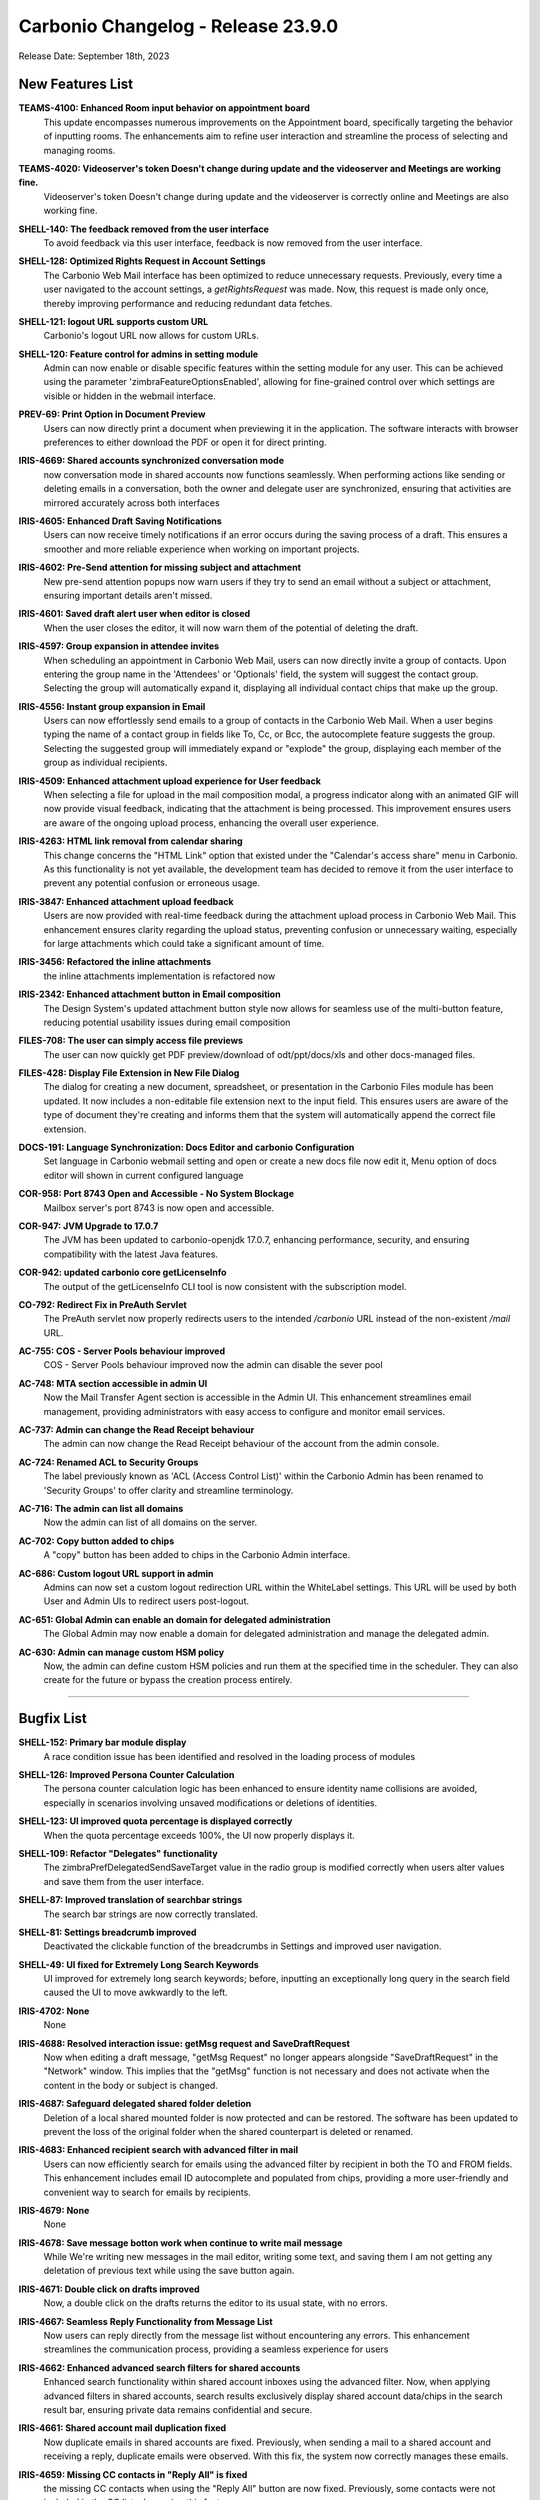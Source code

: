 .. SPDX-FileCopyrightText: 2023 Zextras <https://www.zextras.com/>
..
.. SPDX-License-Identifier: CC-BY-NC-SA-4.0

Carbonio Changelog - Release 23.9.0
===================================

Release Date: September 18th, 2023


New Features List
-----------------


**TEAMS-4100: Enhanced Room input behavior on appointment board**
   This update encompasses numerous improvements on the Appointment board, specifically targeting the behavior of inputting rooms. The enhancements aim to refine user interaction and streamline the process of selecting and managing rooms.

.. 


**TEAMS-4020: Videoserver's token Doesn't change during update and the videoserver and Meetings are working fine.**
   Videoserver's token Doesn't change during update and the videoserver is correctly online and Meetings are also working fine.

.. 


**SHELL-140: The feedback removed from the user interface**
   To avoid feedback via this user interface, feedback is now removed from the user interface.

.. 


**SHELL-128: Optimized Rights Request in Account Settings**
   The Carbonio Web Mail interface has been optimized to reduce unnecessary requests. Previously, every time a user navigated to the account settings, a `getRightsRequest` was made. Now, this request is made only once, thereby improving performance and reducing redundant data fetches.

.. 


**SHELL-121: logout URL supports custom URL**
   Carbonio's logout URL now allows for custom URLs.

.. 


**SHELL-120: Feature control for admins in setting module**
   Admin can now enable or disable specific features within the setting module for any user. This can be achieved using the parameter 'zimbraFeatureOptionsEnabled', allowing for fine-grained control over which settings are visible or hidden in the webmail interface.

.. 


**PREV-69: Print Option in Document Preview**
   Users can now directly print a document when previewing it in the application. The software interacts with browser preferences to either download the PDF or open it for direct printing.

.. 


**IRIS-4669: Shared accounts synchronized conversation mode**
   now conversation mode in shared accounts now functions seamlessly. When performing actions like sending or deleting emails in a conversation, both the owner and delegate user are synchronized, ensuring that activities are mirrored accurately across both interfaces

.. 


**IRIS-4605: Enhanced Draft Saving Notifications**
   Users can now receive timely notifications if an error occurs during the saving process of a draft. This ensures a smoother and more reliable experience when working on important projects.

.. 


**IRIS-4602:  Pre-Send attention for missing subject and attachment**
   New pre-send attention popups now warn users if they try to send an email without a subject or attachment, ensuring important details aren't missed.

.. 


**IRIS-4601: Saved draft alert user when editor is closed**
   When the user closes the editor, it will now warn them of the potential of deleting the draft.

.. 


**IRIS-4597: Group expansion in attendee invites**
   When scheduling an appointment in Carbonio Web Mail, users can now directly invite a group of contacts. Upon entering the group name in the 'Attendees' or 'Optionals' field, the system will suggest the contact group. Selecting the group will automatically expand it, displaying all individual contact chips that make up the group.

.. 


**IRIS-4556: Instant group expansion in Email**
   Users can now effortlessly send emails to a group of contacts in the Carbonio Web Mail. When a user begins typing the name of a contact group in fields like To, Cc, or Bcc, the autocomplete feature suggests the group. Selecting the suggested group will immediately expand or "explode" the group, displaying each member of the group as individual recipients.

.. 


**IRIS-4509: Enhanced attachment upload experience for User feedback**
    When selecting a file for upload in the mail composition modal, a progress indicator along with an animated GIF will now provide visual feedback, indicating that the attachment is being processed. This improvement ensures users are aware of the ongoing upload process, enhancing the overall user experience.

.. 


**IRIS-4263: HTML link removal from calendar sharing**
   This change concerns the "HTML Link" option that existed under the "Calendar's access share" menu in Carbonio. As this functionality is not yet available, the development team has decided to remove it from the user interface to prevent any potential confusion or erroneous usage.

.. 


**IRIS-3847: Enhanced attachment upload feedback**
   Users are now provided with real-time feedback during the attachment upload process in Carbonio Web Mail. This enhancement ensures clarity regarding the upload status, preventing confusion or unnecessary waiting, especially for large attachments which could take a significant amount of time.

.. 


**IRIS-3456: Refactored the inline attachments**
   the inline attachments implementation is refactored now

.. 


**IRIS-2342:  Enhanced attachment button in Email composition**
   The Design System's updated attachment button style now allows for seamless use of the multi-button feature, reducing potential usability issues during email composition

.. 


**FILES-708: The user can simply access file previews**
   The user can now quickly get PDF preview/download of odt/ppt/docs/xls and other docs-managed files.

.. 


**FILES-428: Display File Extension in New File Dialog**
   The dialog for creating a new document, spreadsheet, or presentation in the Carbonio Files module has been updated. It now includes a non-editable file extension next to the input field. This ensures users are aware of the type of document they're creating and informs them that the system will automatically append the correct file extension.

.. 


**DOCS-191: Language Synchronization: Docs Editor and carbonio Configuration**
   Set language in Carbonio webmail setting and open or create a new docs file now edit it, Menu option of docs editor will shown in current configured language

.. 


**COR-958: Port 8743 Open and Accessible - No System Blockage**
   Mailbox server's port 8743 is now open and accessible.

.. 


**COR-947: JVM Upgrade to 17.0.7**
   The JVM has been updated to carbonio-openjdk 17.0.7, enhancing performance, security, and ensuring compatibility with the latest Java features.

.. 


**COR-942: updated carbonio core getLicenseInfo**
   The output of the getLicenseInfo CLI tool is now consistent with the subscription model.

.. 


**CO-792: Redirect Fix in PreAuth Servlet**
   The PreAuth servlet now properly redirects users to the intended `/carbonio` URL instead of the non-existent `/mail` URL. 

.. 


.. 


**AC-755: COS - Server Pools behaviour improved**
   COS - Server Pools behaviour improved now the admin can disable the sever pool

.. 


**AC-748: MTA section accessible in admin UI**
   Now the Mail Transfer Agent section is accessible in the Admin UI. This enhancement streamlines email management, providing administrators with easy access to configure and monitor email services.

.. 


**AC-737: Admin can change the Read Receipt behaviour**
   The admin can now change the Read Receipt behaviour of the account from the admin console.

.. 


**AC-724: Renamed ACL to Security Groups**
   The label previously known as 'ACL (Access Control List)' within the Carbonio Admin has been renamed to 'Security Groups' to offer clarity and streamline terminology.

.. 


**AC-716: The admin can list all domains**
   Now the admin can list of all domains on the server.

.. 


**AC-702: Copy button added to chips**
   A "copy" button has been added to chips in the Carbonio Admin interface.

.. 


**AC-686: Custom logout URL support in admin**
   Admins can now set a custom logout redirection URL within the WhiteLabel settings. This URL will be used by both User and Admin UIs to redirect users post-logout.

.. 


**AC-651: Global Admin can enable an domain for delegated administration**
   The Global Admin may now enable a domain for delegated administration and manage the delegated  admin.

.. 


**AC-630: Admin can manage custom HSM policy**
   Now, the admin can define custom HSM policies and run them at the specified time in the scheduler. They can also create for the future or bypass the creation process entirely.

.. 

*****

Bugfix List
-----------


**SHELL-152: Primary bar module display**
   A race condition issue has been identified and resolved in the loading process of modules

.. 


**SHELL-126: Improved Persona Counter Calculation**
   The persona counter calculation logic has been enhanced to ensure identity name collisions are avoided, especially in scenarios involving unsaved modifications or deletions of identities.

.. 


**SHELL-123: UI improved quota percentage is displayed correctly**
   When the quota percentage exceeds 100%, the UI now properly displays it.

.. 


**SHELL-109: Refactor "Delegates" functionality**
   The zimbraPrefDelegatedSendSaveTarget value in the radio group is modified correctly when users alter values and save them from the user interface.

.. 


**SHELL-87: Improved translation of searchbar strings**
   The search bar strings are now correctly translated.

.. 


**SHELL-81: Settings breadcrumb improved**
   Deactivated the clickable function of the breadcrumbs in Settings and improved user navigation.

.. 


**SHELL-49: UI fixed for Extremely Long Search Keywords**
   UI improved for extremely long search keywords; before, inputting an exceptionally long query in the search field caused the UI to move awkwardly to the left.

.. 


**IRIS-4702: None**
   None

.. 


**IRIS-4688: Resolved interaction issue: getMsg request and SaveDraftRequest**
   Now when editing a draft message, "getMsg Request" no longer appears alongside "SaveDraftRequest" in the "Network" window. This implies that the "getMsg" function is not necessary and does not activate when the content in the body or subject is changed.

.. 


**IRIS-4687: Safeguard delegated shared folder deletion**
   Deletion of a local shared mounted folder is now protected and can be restored. The software has been updated to prevent the loss of the original folder when the shared counterpart is deleted or renamed.

.. 


**IRIS-4683: Enhanced recipient search with advanced filter in mail**
   Users can now efficiently search for emails using the advanced filter by recipient in both the TO and FROM fields. This enhancement includes email ID autocomplete and populated from chips, providing a more user-friendly and convenient way to search for emails by recipients.

.. 


**IRIS-4679: None**
   None

.. 


**IRIS-4678: Save message botton work when continue to write mail message**
   While We're writing new messages in the mail editor, writing some text, and saving them I am not getting any deletation of previous text while using the save button again.

.. 


**IRIS-4671: Double click on drafts improved**
   Now, a double click on the drafts returns the editor to its usual state, with no errors.

.. 


**IRIS-4667: Seamless Reply Functionality from Message List**
   Now users can reply directly from the message list without encountering any errors. This enhancement streamlines the communication process, providing a seamless experience for users

.. 


**IRIS-4662: Enhanced advanced search filters for shared accounts**
   Enhanced search functionality within shared account inboxes using the advanced filter. Now, when applying advanced filters in shared accounts, search results exclusively display shared account data/chips in the search result bar, ensuring private data remains confidential and secure.

.. 


**IRIS-4661: Shared account mail duplication fixed**
   Now duplicate emails in shared accounts are fixed. Previously, when sending a mail to a shared account and receiving a reply, duplicate emails were observed. With this fix, the system now correctly manages these emails.

.. 


**IRIS-4659: Missing CC contacts in "Reply All" is fixed**
    the missing CC contacts when using the "Reply All" button are now fixed. Previously, some contacts were not included in the CC list when using this feature.

.. 


**IRIS-4658: The Identity description improved**
   After technological advancement, the identity description in the editor is showing now correct size 

.. 


**IRIS-4657: Distribution lists selectable as valid addresses**
   Now the distribution lists are selectable as valid addresses while sending an email.

.. 


**IRIS-4655: "no send delay" fixed**
   "no send delay" feature is fixed now. Previously, selecting "no send delay" would initiate a countdown that never concluded.

.. 


**IRIS-4621: EAS inline images display in Carbonio**
   Images inserted inline inside the body of an email in the Outlook client are now appropriately shown when the email is read within the Carbonio user interface.

.. 


**IRIS-4617: UI Update for Recurrent Event Exception Invites**
   UI Now Updates Properly When Sending Recurrent Event Exception Invites, a red icon now indicates when an appointment has not been sent.

.. 


**IRIS-4603: Send on behalf of Identity name fix**
   A solution has been implemented to capture and display the correct sender's name when using the "send on behalf of" identity. The underlying issue causing the "no name" problem has been identified and resolved.

.. 


**IRIS-4598:  Enhanced Printing Layout in Carbonio Web UI**
   Enhanced printing layout when generating normal mails from the Carbonio web UI. In previous versions, some lines were truncated or extended beyond the page.  This update fixes these problems, allowing for a more smooth printing experience.

.. 


**IRIS-4570: Attendees on a shared calendar no longer vanish**
   While modifying a shared calendar, the attendees no longer vanish.

.. 


**IRIS-4550: Shared Calendar appointment update capability**
   Users who have been granted access and rights to specific calendars can now effectively update appointments such as date changes or modifications to attendees

.. 


**IRIS-4539: Email Integration Inside Appointment Displayer Operational**
   The integration for sending emails within the appointment displayer is now operational.

.. 


**IRIS-4425: Seamless signature updates in Carbonio settings**
    Users now have the ability to effortlessly edit or add a new signature. Any changes made will be instantly visible when a user creates a new email, completely eliminating the need to reload the page.

.. 


**IRIS-4399: Calendar modal content overflow fix**
   Resolved an issue in the Carbonio Calendars UI where the content of the "Edit Calendar" modal was overflowing. Now, when sharing a calendar with multiple accounts, the content is contained inside the modal with a scrollbar for easy navigation, ensuring user-friendly interactions.

.. 


**IRIS-4387: Attachment is present when email is forwarded**
   The attachment is now present when email is forwarded.

.. 


**IRIS-4152: Non-Notification deletion of saved/draft appointments**
   Now the users can delete saved appointments without triggering a cancellation notification to the attendees. With the help of this improvement, users will have more control over how they manage their calendars without receiving pointless messages.

.. 


**IRIS-4026: Enhanced Signature Functionality in Carbonio Setting**
   Users can now easily change or add a new signature. The modifications will be implemented dynamically when a user creates a new email, avoiding the requirement for a page reload. 

.. 


**IRIS-3970: Add public link from Files works**
   Add public links from Files is now working properly on the email board when using the email attachment options.

.. 


**IRIS-3960: Enhanced image display in received emails**
   The mail system now assures appropriate image formatting in the received mail body, particularly when originating from external sources. This enhancement ensures a more dependable and visually appealing email experience.

.. 


**IRIS-3958: Image preservation on email forwarding**
   A fix has been introduced to ensure that when users forward an email containing an inline image using Carbonio UI, the image remains intact and is not lost during the forwarding process.

.. 


**IRIS-3939: Inline Image Upload in Emails**
   The software has been enhanced to ensure that adding inline images while composing an email remains stable in the email composition interface.

.. 


**IRIS-3929: No more Duplicate Messages in Draft Folder**
   Enhancement to the draft folder functionality. Users will no longer experience duplicate messages while composing an email, especially when a subject is added and the draft is saved promptly. This enhancement ensures a seamless and efficient drafting experience.

.. 


**IRIS-3844: Draft email inline image integrity**
   With recent updates, when users edit a previously saved draft or a scheduled e-mail containing inline images, the integrity of these images is preserved, preventing any broken image links or undisplayed images.

.. 


**IRIS-3751: Inline image retention in email replies**
   Carbonio Web Mail now ensures that inline images, originating from both internal and external email providers, are retained when replying or forwarding.

.. 


**IRIS-3730: The attachment menu is no longer floating**
   the menu for attachment is enhanced, now the attachment option now closes appropriately. when user collapse or enlarge the board.

.. 


**IRIS-3712: Mail forwarding no longer loss attachments**
   Inline attachments are no longer lost when email is forwarded.

.. 


**IRIS-3692: Instant default signature update feature**
   Users can now set their signature as default instantly after createing/changing it. This enhancement ensures that the updated signature preference takes effect immediately without the need to manually reload the page. 

.. 


**IRIS-3626: Enhanced Appointment Cancellation Logic**
   Appointment cancellation has been enhanced; appointments may no longer be cancelled for all users who are not designated as the organizer, and he can only send notifications to the organizer.

.. 


**IRIS-3625: Mail composition switching mode enchanced**
   Users can now switch between the Rich Text Editor and normal text modes without losing any mail body data. This enhancement ensures a smooth transition in mail composition, allowing for uninterrupted workflow.

.. 


**IRIS-3616: Automatic popup closure upon file attachment in email**
   In the latest update, attaching a file to an email has been optimized for user convenience. Now, when selecting a file, the source pop-up window (local disk, files...) will automatically close once the attachment is successfully added to the mail. 

.. 


**IRIS-2933: Email send button get disabled automatically when attachment is in progress**
   Now when we start composing any new mail and fill all the details and wants to try sending mail while attachment is in progress (uploading) then send button automatically disable or block to send mail

.. 


**FILES-713: File versioning enchanced for download**
   After the refactor of carbonio-files routes, a regression was rectified allowing users to download a specific version of a file and open a specific version of a document with docs.

.. 


**FILES-705: Improved error handling in folder UI for children response**
   The folder UI now handles errors in children's responses seamlessly, if a revision data "node_id" is deleted from the database, the respective file will no longer be visible. The list will now display only the remaining files, providing a more streamlined and error-tolerant user experience.

.. 


**FILES-689: Uploaded items are visuble on all module**
   Uploaded items are shown when the upload is made from a different module

.. 


**FILES-528: Clickable "Upload" Icon for Seamless File Upload Experience**
   Now during file uploads, users can click on the "Upload GIF" option, which seamlessly navigates them to the upload tab, displaying the ongoing file upload process

.. 


**COR-990: None**
   None

.. 


**CO-839: None**
   None

.. 


**CO-797: Service status of carbonio-bootstrap improved**
   When we execute carbonio bootstrap during installation, we may enable/disable services. After setup, we obtain service status as it was configured during installation.

.. 


**AC-770: Admin can manage PublicServiceHostname**
   Now the admin can manage the PublicServiceHostname from Admin UI

.. 


**AC-767: Enhanced Mailing List Behavior**
   With the most recent version, you can now create or change mailing lists directly from the admin panel. When you make changes to the "Who can send mails TO this list?" setting, save them, then dismiss the modal window, the changes will be saved. When you revisit the same configuration, it will be exactly how you configured it to be.

.. 


**AC-751: Account Mailbox Quota Updates properly**
   The value of a user's mailbox quota now adjusts according to your preferences and remains steady. This implies that it will no longer revert to "0" on its own.

.. 


**AC-745: Carbonio Admin Panel Login Error corrected**
   Fixed the login error messages in the Carbonio Admin Panel. When the Mailbox node or service is offline, the admin login page now shows appropriate error messages.
   Following this upgrade, the error message will be more descriptive, stating "Error 502: Service Unreachable - Retry Later."

.. 


**AC-744: Login UI Error Handling for Passwords with Personal Information**
   When a user attempts to set a password using his personal account information on the first login, now the valid error message "Invalid password Password contains username or other personal data" appears.

.. 


**AC-743: Error Handling for mailbox service enchanced**
   When the mailbox service is stopped and a user attempts to log in to Carbonio CE/Advanced, a user-friendly error message is displayed instead of a JSON error. The system now correctly recognizes and presents a "Service Unreachable" error to the user.

.. 


**AC-721: Enhanced HSM Settings schedule Hint**
   HSM settings now enhanced configuration saving capabilities. Additionally, a helpful scheduling hint, "0 2 \* \* \*", has been added. These improvements ensure a more secure and streamlined experience

.. 


**AC-717: Cross-Domain Account Delegation Enhancement**
   Administrators are now able to delegate accounts beyond the specific domain an account belongs to. This enhances flexibility and administrative control by allowing, for example, an admin from domain1.com to delegate rights to admin@domain2.com.

.. 


**AC-703:  "Prevent user from changing password" is removed from the General Tab**
   Now the "Prevent user from changing password" is removed from the General Tab in edit mode, as it is managing from the security tab

.. 


**AC-700: powersStoreMoveScheduler bugfix**
   Fixed a bug that caused the admin console to always show the default value of `powerstoreMoveScheduler`. Now the value is shown properly.

.. 


**AC-681: Distribution list edit issue resolved**
   In the Carbonio Web Admin interface, we've addressed a previously reported behavior with the modification of distribution lists. After creating a distribution list, users can now seamlessly edit and save changes without any hindrance. Changes to the "Members," "Owners’ Settings," and "Who can send mails TO this list?" fields are now effectively saved and accurately reflected upon revisiting.

.. 

*****

End of Changelog
